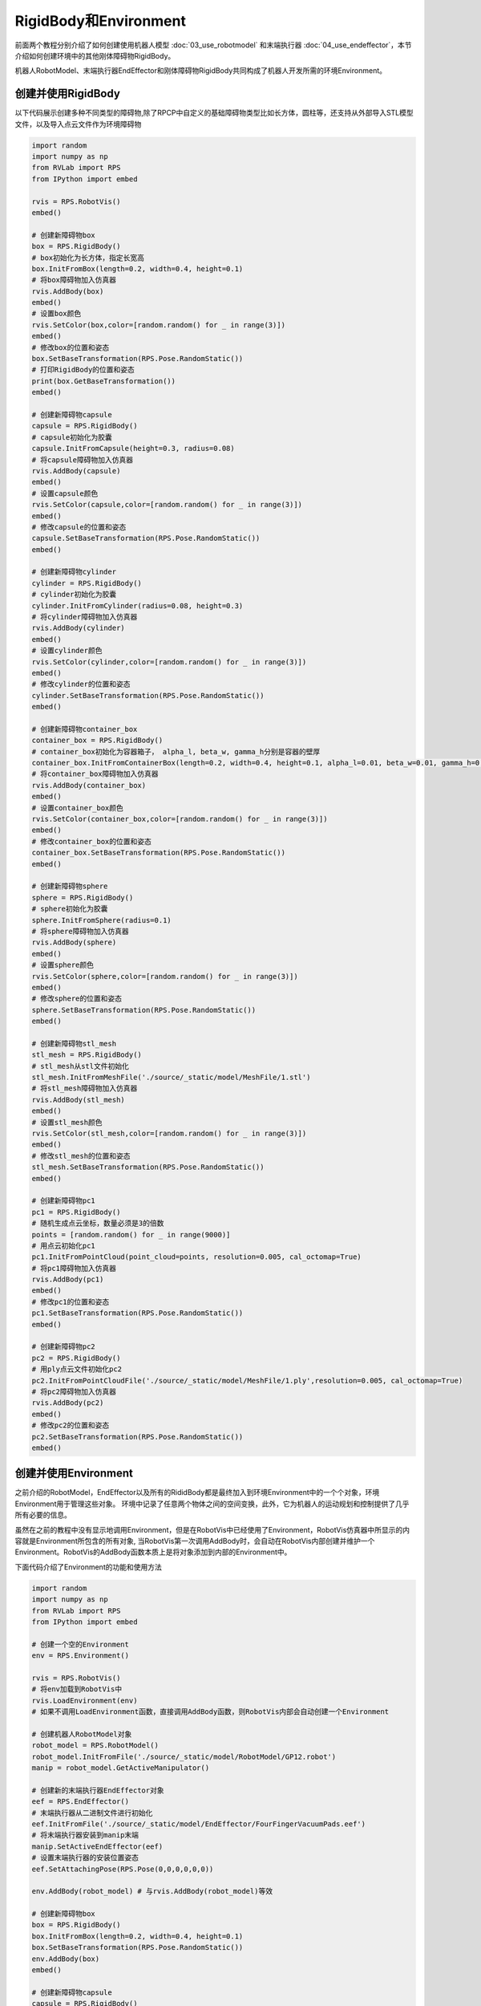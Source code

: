 RigidBody和Environment
=============================

前面两个教程分别介绍了如何创建使用机器人模型 :doc:`03_use_robotmodel` 和末端执行器 :doc:`04_use_endeffector`，本节介绍如何创建环境中的其他刚体障碍物RigidBody。

机器人RobotModel、末端执行器EndEffector和刚体障碍物RigidBody共同构成了机器人开发所需的环境Environment。

创建并使用RigidBody
-----------------------
以下代码展示创建多种不同类型的障碍物,除了RPCP中自定义的基础障碍物类型比如长方体，圆柱等，还支持从外部导入STL模型文件，以及导入点云文件作为环境障碍物

.. code-block:: python

    import random
    import numpy as np
    from RVLab import RPS
    from IPython import embed

    rvis = RPS.RobotVis()
    embed()

    # 创建新障碍物box
    box = RPS.RigidBody()
    # box初始化为长方体，指定长宽高
    box.InitFromBox(length=0.2, width=0.4, height=0.1)
    # 将box障碍物加入仿真器
    rvis.AddBody(box)
    embed()
    # 设置box颜色
    rvis.SetColor(box,color=[random.random() for _ in range(3)])
    embed()
    # 修改box的位置和姿态
    box.SetBaseTransformation(RPS.Pose.RandomStatic())
    # 打印RigidBody的位置和姿态
    print(box.GetBaseTransformation())
    embed()

    # 创建新障碍物capsule
    capsule = RPS.RigidBody()
    # capsule初始化为胶囊
    capsule.InitFromCapsule(height=0.3, radius=0.08)
    # 将capsule障碍物加入仿真器
    rvis.AddBody(capsule)
    embed()
    # 设置capsule颜色
    rvis.SetColor(capsule,color=[random.random() for _ in range(3)])
    embed()
    # 修改capsule的位置和姿态
    capsule.SetBaseTransformation(RPS.Pose.RandomStatic())
    embed()

    # 创建新障碍物cylinder
    cylinder = RPS.RigidBody()
    # cylinder初始化为胶囊
    cylinder.InitFromCylinder(radius=0.08, height=0.3)
    # 将cylinder障碍物加入仿真器
    rvis.AddBody(cylinder)
    embed()
    # 设置cylinder颜色
    rvis.SetColor(cylinder,color=[random.random() for _ in range(3)])
    embed()
    # 修改cylinder的位置和姿态
    cylinder.SetBaseTransformation(RPS.Pose.RandomStatic())
    embed()

    # 创建新障碍物container_box
    container_box = RPS.RigidBody()
    # container_box初始化为容器箱子， alpha_l, beta_w, gamma_h分别是容器的壁厚
    container_box.InitFromContainerBox(length=0.2, width=0.4, height=0.1, alpha_l=0.01, beta_w=0.01, gamma_h=0.01)
    # 将container_box障碍物加入仿真器
    rvis.AddBody(container_box)
    embed()
    # 设置container_box颜色
    rvis.SetColor(container_box,color=[random.random() for _ in range(3)])
    embed()
    # 修改container_box的位置和姿态
    container_box.SetBaseTransformation(RPS.Pose.RandomStatic())
    embed()

    # 创建新障碍物sphere
    sphere = RPS.RigidBody()
    # sphere初始化为胶囊
    sphere.InitFromSphere(radius=0.1)
    # 将sphere障碍物加入仿真器
    rvis.AddBody(sphere)
    embed()
    # 设置sphere颜色
    rvis.SetColor(sphere,color=[random.random() for _ in range(3)])
    embed()
    # 修改sphere的位置和姿态
    sphere.SetBaseTransformation(RPS.Pose.RandomStatic())
    embed()

    # 创建新障碍物stl_mesh
    stl_mesh = RPS.RigidBody()
    # stl_mesh从stl文件初始化
    stl_mesh.InitFromMeshFile('./source/_static/model/MeshFile/1.stl')
    # 将stl_mesh障碍物加入仿真器
    rvis.AddBody(stl_mesh)
    embed()
    # 设置stl_mesh颜色
    rvis.SetColor(stl_mesh,color=[random.random() for _ in range(3)])
    embed()
    # 修改stl_mesh的位置和姿态
    stl_mesh.SetBaseTransformation(RPS.Pose.RandomStatic())
    embed()

    # 创建新障碍物pc1
    pc1 = RPS.RigidBody()
    # 随机生成点云坐标，数量必须是3的倍数
    points = [random.random() for _ in range(9000)]
    # 用点云初始化pc1
    pc1.InitFromPointCloud(point_cloud=points, resolution=0.005, cal_octomap=True)
    # 将pc1障碍物加入仿真器
    rvis.AddBody(pc1)
    embed()
    # 修改pc1的位置和姿态
    pc1.SetBaseTransformation(RPS.Pose.RandomStatic())
    embed()

    # 创建新障碍物pc2
    pc2 = RPS.RigidBody()
    # 用ply点云文件初始化pc2
    pc2.InitFromPointCloudFile('./source/_static/model/MeshFile/1.ply',resolution=0.005, cal_octomap=True)
    # 将pc2障碍物加入仿真器
    rvis.AddBody(pc2)
    embed()
    # 修改pc2的位置和姿态
    pc2.SetBaseTransformation(RPS.Pose.RandomStatic())
    embed()

.. image:: ../../_static/imgs/05_use_rigidbody_and_env_00.gif
   :alt: RigidBody
   :align: center

创建并使用Environment
------------------------
之前介绍的RobotModel，EndEffector以及所有的RididBody都是最终加入到环境Environment中的一个个对象，环境Environment用于管理这些对象。
环境中记录了任意两个物体之间的空间变换，此外，它为机器人的运动规划和控制提供了几乎所有必要的信息。

虽然在之前的教程中没有显示地调用Environment，但是在RobotVis中已经使用了Environment，RobotVis仿真器中所显示的内容就是Environment所包含的所有对象,
当RobotVis第一次调用AddBody时，会自动在RobotVis内部创建并维护一个Environment。RobotVis的AddBody函数本质上是将对象添加到内部的Environment中。

下面代码介绍了Environment的功能和使用方法

.. code-block:: python

    import random
    import numpy as np
    from RVLab import RPS
    from IPython import embed

    # 创建一个空的Environment
    env = RPS.Environment()

    rvis = RPS.RobotVis()
    # 将env加载到RobotVis中
    rvis.LoadEnvironment(env)
    # 如果不调用LoadEnvironment函数，直接调用AddBody函数，则RobotVis内部会自动创建一个Environment

    # 创建机器人RobotModel对象
    robot_model = RPS.RobotModel()
    robot_model.InitFromFile('./source/_static/model/RobotModel/GP12.robot')
    manip = robot_model.GetActiveManipulator()

    # 创建新的末端执行器EndEffector对象
    eef = RPS.EndEffector()
    # 末端执行器从二进制文件进行初始化
    eef.InitFromFile('./source/_static/model/EndEffector/FourFingerVacuumPads.eef')
    # 将末端执行器安装到manip末端
    manip.SetActiveEndEffector(eef)
    # 设置末端执行器的安装位置姿态
    eef.SetAttachingPose(RPS.Pose(0,0,0,0,0,0))
    
    env.AddBody(robot_model) # 与rvis.AddBody(robot_model)等效

    # 创建新障碍物box
    box = RPS.RigidBody()
    box.InitFromBox(length=0.2, width=0.4, height=0.1)
    box.SetBaseTransformation(RPS.Pose.RandomStatic())
    env.AddBody(box)
    embed()
    
    # 创建新障碍物capsule
    capsule = RPS.RigidBody()
    capsule.InitFromCapsule(height=0.3, radius=0.08)
    capsule.SetBaseTransformation(RPS.Pose.RandomStatic())
    env.AddBody(capsule)
    embed()

    # 移除box
    env.RemoveBody(box)
    embed()

    # 获取环境中的RobotModel
    robot_models = env.GetRobotModels()

    assert robot_models[0] == robot_model

    # 打印环境中的碰撞检测矩阵
    print(env.GetCollisionMatrix())
    
    embed()
    

在仿真中实现EndEffector对物体的抓取
------------------------------------
之前我们介绍了EndEffector，本节又介绍了RididBody，下面的代码介绍了如何在仿真器中使用EndEffector实现对物体RididBody的抓取与释放

.. code-block:: python

    import random
    import numpy as np
    from RVLab import RPS
    from IPython import embed

    # 创建一个空的Environment
    env = RPS.Environment()

    rvis = RPS.RobotVis()
    # 将env加载到RobotVis中
    rvis.LoadEnvironment(env)
    # 如果不调用LoadEnvironment函数，直接调用AddBody函数，则RobotVis内部会自动创建一个Environment

    # 创建机器人RobotModel对象
    robot_model = RPS.RobotModel()
    robot_model.InitFromFile('./source/_static/model/RobotModel/GP12.robot')
    manip = robot_model.GetActiveManipulator()

    # 创建新的末端执行器EndEffector对象
    eef = RPS.EndEffector()
    # 末端执行器从二进制文件进行初始化
    eef.InitFromFile('./source/_static/model/EndEffector/FourFingerVacuumPads.eef')
    # 将末端执行器安装到manip末端
    manip.SetActiveEndEffector(eef)
    # 设置末端执行器的安装位置姿态
    eef.SetAttachingPose(RPS.Pose(0,0,0,0,0,0))
    
    env.AddBody(robot_model) # 与rvis.AddBody(robot_model)等效

    embed()

    box = RPS.RigidBody()
    box.InitFromBox(length=0.1, width=0.1, height=0.2)
    env.AddBody(box)
    box.SetBaseTransformation(RPS.Pose(1,0.3,0.7,0,0,0,1))
    embed()

    # 拖动机器人，让末端执行器处于待抓取位置
    rvis.StartDragging(manip)

    embed()
    # 将box和eef在仿真器中固连实现抓取效果
    eef.Grab(box)

    embed()
    # eef释放box
    eef.Release(box)

    embed()

.. image:: ../../_static/imgs/05_use_rigidbody_and_env_01.gif
   :alt: 抓取与释放
   :align: center